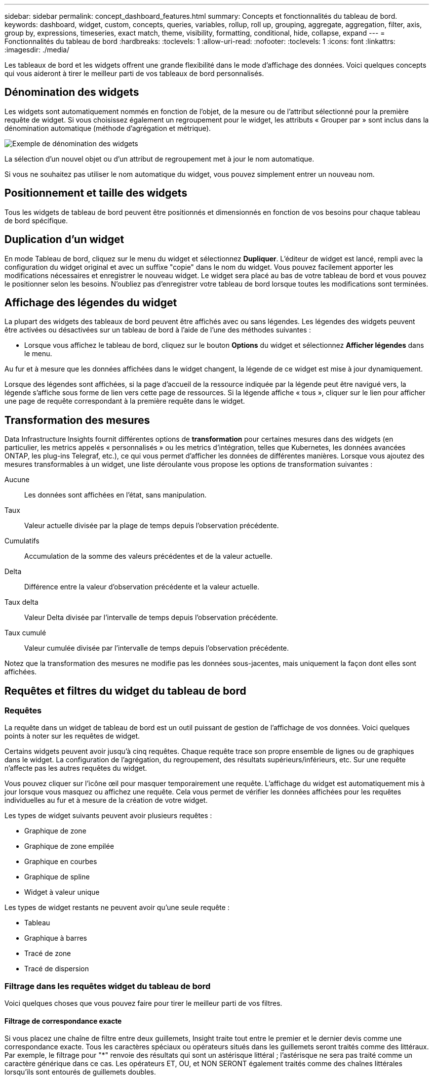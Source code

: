 ---
sidebar: sidebar 
permalink: concept_dashboard_features.html 
summary: Concepts et fonctionnalités du tableau de bord. 
keywords: dashboard, widget, custom, concepts, queries, variables, rollup, roll up, grouping, aggregate, aggregation, filter, axis, group by, expressions, timeseries, exact match, theme, visibility, formatting, conditional, hide, collapse, expand 
---
= Fonctionnalités du tableau de bord
:hardbreaks:
:toclevels: 1
:allow-uri-read: 
:nofooter: 
:toclevels: 1
:icons: font
:linkattrs: 
:imagesdir: ./media/


[role="lead"]
Les tableaux de bord et les widgets offrent une grande flexibilité dans le mode d'affichage des données. Voici quelques concepts qui vous aideront à tirer le meilleur parti de vos tableaux de bord personnalisés.


toc::[]


== Dénomination des widgets

Les widgets sont automatiquement nommés en fonction de l'objet, de la mesure ou de l'attribut sélectionné pour la première requête de widget. Si vous choisissez également un regroupement pour le widget, les attributs « Grouper par » sont inclus dans la dénomination automatique (méthode d'agrégation et métrique).

image:WidgetNamingExample-C.png["Exemple de dénomination des widgets"]

La sélection d'un nouvel objet ou d'un attribut de regroupement met à jour le nom automatique.

Si vous ne souhaitez pas utiliser le nom automatique du widget, vous pouvez simplement entrer un nouveau nom.



== Positionnement et taille des widgets

Tous les widgets de tableau de bord peuvent être positionnés et dimensionnés en fonction de vos besoins pour chaque tableau de bord spécifique.



== Duplication d'un widget

En mode Tableau de bord, cliquez sur le menu du widget et sélectionnez *Dupliquer*. L'éditeur de widget est lancé, rempli avec la configuration du widget original et avec un suffixe "copie" dans le nom du widget. Vous pouvez facilement apporter les modifications nécessaires et enregistrer le nouveau widget. Le widget sera placé au bas de votre tableau de bord et vous pouvez le positionner selon les besoins. N'oubliez pas d'enregistrer votre tableau de bord lorsque toutes les modifications sont terminées.



== Affichage des légendes du widget

La plupart des widgets des tableaux de bord peuvent être affichés avec ou sans légendes. Les légendes des widgets peuvent être activées ou désactivées sur un tableau de bord à l'aide de l'une des méthodes suivantes :

* Lorsque vous affichez le tableau de bord, cliquez sur le bouton *Options* du widget et sélectionnez *Afficher légendes* dans le menu.


Au fur et à mesure que les données affichées dans le widget changent, la légende de ce widget est mise à jour dynamiquement.

Lorsque des légendes sont affichées, si la page d'accueil de la ressource indiquée par la légende peut être navigué vers, la légende s'affiche sous forme de lien vers cette page de ressources. Si la légende affiche « tous », cliquer sur le lien pour afficher une page de requête correspondant à la première requête dans le widget.



== Transformation des mesures

Data Infrastructure Insights fournit différentes options de *transformation* pour certaines mesures dans des widgets (en particulier, les metrics appelés « personnalisés » ou les metrics d'intégration, telles que Kubernetes, les données avancées ONTAP, les plug-ins Telegraf, etc.), ce qui vous permet d'afficher les données de différentes manières. Lorsque vous ajoutez des mesures transformables à un widget, une liste déroulante vous propose les options de transformation suivantes :

Aucune:: Les données sont affichées en l'état, sans manipulation.
Taux:: Valeur actuelle divisée par la plage de temps depuis l'observation précédente.
Cumulatifs:: Accumulation de la somme des valeurs précédentes et de la valeur actuelle.
Delta:: Différence entre la valeur d'observation précédente et la valeur actuelle.
Taux delta:: Valeur Delta divisée par l'intervalle de temps depuis l'observation précédente.
Taux cumulé:: Valeur cumulée divisée par l'intervalle de temps depuis l'observation précédente.


Notez que la transformation des mesures ne modifie pas les données sous-jacentes, mais uniquement la façon dont elles sont affichées.



== Requêtes et filtres du widget du tableau de bord



=== Requêtes

La requête dans un widget de tableau de bord est un outil puissant de gestion de l'affichage de vos données. Voici quelques points à noter sur les requêtes de widget.

Certains widgets peuvent avoir jusqu'à cinq requêtes. Chaque requête trace son propre ensemble de lignes ou de graphiques dans le widget. La configuration de l'agrégation, du regroupement, des résultats supérieurs/inférieurs, etc. Sur une requête n'affecte pas les autres requêtes du widget.

Vous pouvez cliquer sur l'icône œil pour masquer temporairement une requête. L'affichage du widget est automatiquement mis à jour lorsque vous masquez ou affichez une requête. Cela vous permet de vérifier les données affichées pour les requêtes individuelles au fur et à mesure de la création de votre widget.

Les types de widget suivants peuvent avoir plusieurs requêtes :

* Graphique de zone
* Graphique de zone empilée
* Graphique en courbes
* Graphique de spline
* Widget à valeur unique


Les types de widget restants ne peuvent avoir qu'une seule requête :

* Tableau
* Graphique à barres
* Tracé de zone
* Tracé de dispersion




=== Filtrage dans les requêtes widget du tableau de bord

Voici quelques choses que vous pouvez faire pour tirer le meilleur parti de vos filtres.



==== Filtrage de correspondance exacte

Si vous placez une chaîne de filtre entre deux guillemets, Insight traite tout entre le premier et le dernier devis comme une correspondance exacte. Tous les caractères spéciaux ou opérateurs situés dans les guillemets seront traités comme des littéraux. Par exemple, le filtrage pour "*" renvoie des résultats qui sont un astérisque littéral ; l'astérisque ne sera pas traité comme un caractère générique dans ce cas. Les opérateurs ET, OU, et NON SERONT également traités comme des chaînes littérales lorsqu'ils sont entourés de guillemets doubles.

Vous pouvez utiliser des filtres de correspondance exacte pour trouver des ressources spécifiques, par exemple nom d'hôte. Si vous voulez trouver uniquement le nom d'hôte « marketing » mais exclure « marketing01 », « marketing-boston », etc., il suffit de placer le nom « marketing » dans des guillemets doubles.



==== Caractères génériques et expressions

Lorsque vous filtrez des valeurs de texte ou de liste dans des requêtes ou des widgets de tableau de bord, lorsque vous commencez à taper, vous avez la possibilité de créer un *filtre générique* basé sur le texte en cours. Si vous sélectionnez cette option, tous les résultats correspondant à l'expression de caractère générique seront résélectionnés. Vous pouvez également créer *expressions* à l'aide DE NOT ou OU, ou sélectionner l'option "aucun" pour filtrer les valeurs nulles dans le champ.

image:Type-Ahead-Example-ingest.png["Filtre générique"]

Filtres basés sur des caractères génériques ou des expressions (par exemple NON, OU « aucun », etc.) s'affiche en bleu foncé dans le champ du filtre. Les éléments que vous sélectionnez directement dans la liste s'affichent en bleu clair.

image:Type-Ahead-Example-Wildcard-DirectSelect.png["Résultats du filtre générique"]

Notez que le filtrage des caractères génériques et des expressions fonctionne avec du texte ou des listes, mais pas avec des valeurs numériques, des dates ou des valeurs booléennes.



==== Filtrage avancé du texte avec des suggestions contextuelles de type avance

Le filtrage dans les requêtes de widget est _Contextual_ ; lorsque vous sélectionnez une valeur de filtre ou des valeurs pour un champ, les autres filtres pour cette requête affichent les valeurs pertinentes pour ce filtre. Par exemple, lors de la définition d'un filtre pour un objet spécifique _Name_, le champ à filtrer pour _Model_ affiche uniquement les valeurs pertinentes pour ce nom d'objet.

Le filtrage contextuel s'applique également aux variables de page du tableau de bord (attributs de type texte ou annotations uniquement). Lorsque vous sélectionnez une valeur de fichier pour une variable, toutes les autres variables utilisant des objets associés n'afficheront que les valeurs de filtre possibles en fonction du contexte de ces variables associées.

Notez que seuls les filtres de texte affichent des suggestions contextuelles de type à l'avance. La date, Enum (liste), etc. N'affichera pas de suggestions de type à l'avance. Cela dit, vous pouvez _CAN_ définir un filtre dans un champ Enum (c.-à-d. liste) et avoir d'autres champs de texte à filtrer dans le contexte. Par exemple, la sélection d'une valeur dans un champ Enum comme Data Center, les autres filtres n'affichent que les modèles/noms dans ce centre de données), mais pas l'inverse.

La plage de temps sélectionnée fournit également un contexte pour les données affichées dans les filtres.



==== Choix des unités de filtre

Lorsque vous saisissez une valeur dans un champ de filtre, vous pouvez sélectionner les unités dans lesquelles afficher les valeurs sur le graphique. Par exemple, vous pouvez filtrer la capacité brute et choisir d'afficher dans le Gio par défaut, ou sélectionner un autre format tel que Tio. Ceci est utile si vous disposez d'un certain nombre de graphiques sur votre tableau de bord affichant les valeurs en Tio et que vous souhaitez que tous vos graphiques affichent des valeurs cohérentes.

image:Filter_Unit_Format.png["sélection d'unités dans un filtre"]



==== Améliorations supplémentaires du filtrage

Les éléments suivants peuvent être utilisés pour affiner davantage vos filtres.

* Un astérisque vous permet de rechercher tout. Par exemple :
+
[listing]
----
vol*rhel
----
+
affiche toutes les ressources commençant par "vol" et se terminant par "rhel".

* Le point d'interrogation permet de rechercher un nombre spécifique de caractères. Par exemple :
+
[listing]
----
BOS-PRD??-S12
----
+
Affiche _BOS-PRD12-S12_, _BOS-PRD13-S12_, etc.

* L'opérateur OU vous permet de spécifier plusieurs entités. Par exemple :
+
[listing]
----
FAS2240 OR CX600 OR FAS3270
----
+
identification des nombreux modèles de stockage

* L'opérateur NOT permet d'exclure du texte des résultats de la recherche. Par exemple :
+
[listing]
----
NOT EMC*
----
+
Trouve tout ce qui ne commence pas par « EMC ». Vous pouvez utiliser

+
[listing]
----
NOT *
----
+
pour afficher les champs ne contenant aucune valeur.





=== Identification des objets renvoyés par des requêtes et des filtres

Les objets renvoyés par des requêtes et des filtres ressemblent à ceux affichés dans l'illustration suivante. Les objets avec des « balises » qui leur sont attribués sont des annotations, tandis que les objets sans balises sont des compteurs de performance ou des attributs d'objet.

image:ObjectsReturnedByFilters.png["Objets renvoyés par des filtres"]



== Regroupement et agrégation



=== Regroupement (reprise)

Les données affichées dans un widget sont regroupées (parfois appelées « cumulées ») à partir des points de données sous-jacents collectés lors de l'acquisition. Par exemple, si vous avez un widget graphique en lignes qui affiche les IOPS de stockage au fil du temps, il est possible que vous souhaitiez afficher une ligne distincte pour chacun de vos data centers, afin d'obtenir une comparaison rapide. Vous pouvez choisir de regrouper ces données de différentes manières :

* *Moyenne* : affiche chaque ligne comme la _moyenne_ des données sous-jacentes.
* *Maximum* : affiche chaque ligne sous la forme _maximum_ des données sous-jacentes.
* *Minimum* : affiche chaque ligne comme le _minimum_ des données sous-jacentes.
* *Somme* : affiche chaque ligne sous la forme _sum_ des données sous-jacentes.
* *Count* : affiche un _count_ d'objets qui ont des données déclarées dans la période spécifiée. Vous pouvez choisir la _fenêtre de temps entière_ déterminée par la plage de temps du tableau de bord.


.Étapes
Pour définir la méthode de regroupement, procédez comme suit.

. Dans la requête de votre widget, choisissez un type et une mesure de ressource (par exemple _Storage_) et une mesure (par exemple _Performance IOPS Total_).
. Pour *Groupe*, choisissez une méthode de synthèse (comme _Average_) et sélectionnez les attributs ou les métriques par lesquels vous souhaitez synthétiser les données (par exemple _Data Center_).
+
Le widget se met automatiquement à jour et affiche les données de chacun de vos data centers.



Vous pouvez également choisir de regrouper _tous_ des données sous-jacentes dans le graphique ou la table. Dans ce cas, vous obtenez une ligne unique pour chaque requête dans le widget, qui affiche la moyenne, min, max, somme ou nombre de la ou des mesures choisies pour toutes les ressources sous-jacentes.

Si vous cliquez sur la légende d'un widget dont les données sont regroupées par "All", une page de requête affiche les résultats de la première requête utilisée dans le widget.

Si vous avez défini un filtre pour la requête, les données sont regroupées en fonction des données filtrées.

Notez que lorsque vous choisissez de regrouper un widget par n'importe quel champ (par exemple, _Model_), vous devrez toujours filtrer par ce champ pour afficher correctement les données de ce champ sur le graphique ou la table.



=== Agrégation des données

Vous pouvez aligner davantage vos graphiques de séries chronologiques (ligne, zone, etc.) en regroupant les points de données en compartiments minute, heure ou jour avant que ces données ne soient ensuite regroupées par attribut (si vous le souhaitez). Vous pouvez choisir d'agréger des points de données en fonction de leur _moyenne, maximum, minimum, somme_ ou _Count_.

Un petit intervalle combiné à une longue plage de temps peut entraîner un avertissement « l'intervalle d'agrégation a entraîné un nombre trop important de points de données. » Vous pouvez le voir si vous avez un petit intervalle et augmenter la durée du tableau de bord à 7 jours. Dans ce cas, Insight augmente temporairement l'intervalle d'agrégation jusqu'à ce que vous sélectionniez une période plus petite.

Vous pouvez également agréger les données dans le widget de graphique à barres et à valeur unique.

La plupart des compteurs d'actifs sont agrégés à _moyenne_ par défaut. Certains compteurs sont agrégés par défaut à _Max, min_ ou _sum_. Par exemple, les erreurs de port sont agrégées à _sum_ par défaut, où Storage IOPS Aggregate to _moyenne_.



== Affichage des résultats supérieurs/inférieurs

Dans un widget graphique, vous pouvez afficher les résultats *Haut* ou *Bas* pour les données cumulées et choisir le nombre de résultats affiché dans la liste déroulante. Dans un widget de tableau, vous pouvez trier par colonne.



=== Haut/bas du widget graphique

Dans un widget graphique, lorsque vous choisissez de regrouper des données par un attribut spécifique, vous avez la possibilité d'afficher les résultats N du haut ou N du bas. Notez que vous ne pouvez pas choisir les résultats supérieurs ou inférieurs lorsque vous choisissez de faire un cumul par attributs _All_.

Vous pouvez choisir les résultats à afficher en choisissant *Haut* ou *Bas* dans le champ *Afficher* de la requête et en sélectionnant une valeur dans la liste fournie.



=== Le widget de tableau affiche les entrées

Dans un widget tableau, vous pouvez sélectionner le nombre de résultats affichés dans le tableau des résultats. Vous n'avez pas la possibilité de choisir les résultats supérieurs ou inférieurs car le tableau vous permet de trier les résultats par ordre croissant ou décroissant en fonction d'une colonne à la demande.

Vous pouvez choisir le nombre de résultats à afficher dans la table du tableau de bord en sélectionnant une valeur dans le champ *Afficher les entrées* de la requête.



== Regroupement dans un widget de tableau

Les données d'un widget de tableau peuvent être regroupées par n'importe quel attribut disponible, ce qui vous permet d'afficher une vue d'ensemble de vos données et d'en explorer les données pour plus de détails. Les mesures de la table sont rassemblées pour faciliter l'affichage dans chaque ligne réduite.

Les widgets de tableau vous permettent de regrouper vos données en fonction des attributs que vous avez définis. Par exemple, votre tableau peut afficher les IOPS de stockage totales regroupées en fonction des data centers dans lesquels ces stockages sont actifs. Vous pouvez également afficher un tableau des machines virtuelles regroupées en fonction de l'hyperviseur qui les héberge. Dans la liste, vous pouvez développer chaque groupe pour afficher les ressources de ce groupe.

Le regroupement n'est disponible que dans le type de widget Table.



=== Exemple de regroupement (avec cumul expliqué)

Les widgets de tableau vous permettent de regrouper les données pour faciliter leur affichage.

Dans cet exemple, nous allons créer un widget de tableau répertoriant toutes les machines virtuelles regroupées par Data Center.

.Étapes
. Créez ou ouvrez un tableau de bord et ajoutez un widget *Table*.
. Sélectionnez _Virtual machine_ comme type d'actif pour ce widget.
. Cliquez sur le sélecteur de colonne et choisissez _Hypervisor name_ et _IOPS - Total_.
+
Ces colonnes sont maintenant affichées dans le tableau.

. Ignorez toutes les machines virtuelles sans IOPS et incluez uniquement les machines virtuelles pour lesquelles les IOPS totales sont supérieures à 1. Cliquez sur le bouton *Filter by* *[+]* et sélectionnez _IOPS - Total_. Cliquez sur _any_, et dans le champ *de*, saisissez *1*. Laissez le champ *à* vide. Appuyez sur entrer sans cliquer sur le champ de filtre pour appliquer le filtre.
+
Le tableau indique désormais toutes les machines virtuelles dont le nombre total d'IOPS est supérieur ou égal à 1. Notez qu'il n'y a pas de regroupement dans la table. Toutes les VM sont affichées.

. Cliquez sur le bouton *Grouper par [+]*.
+
Vous pouvez grouper par n'importe quel attribut ou annotation affiché. Choisissez _All_ pour afficher toutes les machines virtuelles d'un même groupe.

+
Tout en-tête de colonne pour une mesure de performance affiche un menu "trois points" contenant une option *Roll up*. La méthode par défaut est _Average_. Cela signifie que le nombre indiqué pour le groupe correspond à la moyenne de toutes les IOPS totales indiquées pour chaque machine virtuelle du groupe. Vous pouvez choisir de faire rouler cette colonne vers le haut par _moyenne, somme, minimum_ ou _maximum_. Toutes les colonnes qui contiennent des mesures de performance peuvent être synthétisés individuellement.

+
image:TableRollUp.png["Enroulez"]

. Cliquez sur _All_ et sélectionnez _Hypervisor name_.
+
La liste des machines virtuelles est désormais groupée par hyperviseur. Vous pouvez développer chaque hyperviseur pour afficher les VM hébergées par celui-ci.

. Cliquez sur *Enregistrer* pour enregistrer la table dans le tableau de bord. Vous pouvez redimensionner ou déplacer le widget comme vous le souhaitez.
. Cliquez sur *Enregistrer* pour enregistrer le tableau de bord.




=== Synthèse des données de performance

Si vous incluez une colonne pour les données de performances (par exemple, _IOPS - Total_) dans un widget de tableau, lorsque vous choisissez de regrouper les données, vous pouvez alors choisir une méthode de synthèse pour cette colonne. La méthode de défilement par défaut consiste à afficher la moyenne (_avg_) des données sous-jacentes de la ligne du groupe. Vous pouvez également choisir d'afficher la somme, le minimum ou le maximum des données.



== Sélecteur de plage horaire du tableau de bord

Vous pouvez sélectionner la plage horaire des données de votre tableau de bord. Seules les données relatives à la plage horaire sélectionnée s'affichent dans les widgets du tableau de bord. Vous pouvez sélectionner l'une des plages de temps suivantes :

* Dernières 15 minutes
* Dernières 30 minutes
* Dernières 60 minutes
* Dernières 2 heures
* Les 3 dernières heures (il s'agit de la valeur par défaut)
* Dernières 6 heures
* Dernières 12 heures
* Dernières 24 heures
* 2 derniers jours
* 3 derniers jours
* 7 derniers jours
* 30 derniers jours
* Plage horaire personnalisée
+
La plage de temps personnalisée vous permet de sélectionner jusqu'à 31 jours consécutifs. Vous pouvez également définir l'heure de début et l'heure de fin de la journée pour cette plage. L'heure de début par défaut est 12:00 AM le premier jour sélectionné et l'heure de fin par défaut est 11:59 PM le dernier jour sélectionné. Cliquez sur *appliquer* pour appliquer la plage de temps personnalisée au tableau de bord.





== Remplacement de l'heure du tableau de bord dans des widgets individuels

Vous pouvez remplacer le paramètre de plage horaire principal du tableau de bord dans des widgets individuels. Ces widgets affichent des données en fonction de leur période définie, et non pas de l'heure du tableau de bord.

Pour annuler l'heure du tableau de bord et forcer un widget à utiliser sa propre période, dans le mode d'édition du widget, choisissez la plage horaire dérisée et enregistrez le widget dans le tableau de bord.

Le widget affichera ses données en fonction de la période définie, indépendamment du délai sélectionné sur le tableau de bord lui-même.

La période que vous définissez pour un widget n'affectera pas les autres widgets du tableau de bord.

image:OverrideTimeOnWidget.png["remplacement de la plage horaire du tableau de bord pour un widget"]



== Axes principal et secondaire

Les différentes mesures utilisent différentes unités de mesure pour les données qu'elles indiquent dans un graphique. Par exemple, dans le cas des IOPS, l'unité de mesure correspond au nombre d'opérations d'E/S par seconde de temps (E/S), tandis que la latence mesure uniquement le temps (millisecondes, microsecondes, secondes, etc.). Lors de la transcription des deux mesures sur un graphique à ligne unique à l'aide d'un ensemble unique de valeurs a pour l'axe y, les nombres de latence (en général quelques millisecondes) sont transcrits sur la même échelle avec les IOPS (généralement la numérotation des milliers) et la ligne de latence est perdue à cette échelle.

Mais il est possible de tracer les deux ensembles de données sur un seul graphique significatif, en définissant une unité de mesure sur l'axe y principal (côté gauche) et l'autre unité de mesure sur l'axe y secondaire (côté droit). Chaque mesure est saisie à sa propre échelle.

.Étapes
Cet exemple illustre le concept des axes principal et secondaire dans un widget graphique.

. Créez ou ouvrez un tableau de bord. Ajoutez un graphique linéaire, un graphique spline, un graphique de zone ou un widget de graphique à zone empilée au tableau de bord.
. Sélectionnez un type de ressource (par exemple _Storage_) et choisissez _IOPS - Total_ pour votre première mesure. Définissez les filtres que vous souhaitez et choisissez une méthode de déploiement si vous le souhaitez.
+
La ligne IOPS s'affiche sur le tableau, avec son échelle affichée à gauche.

. Cliquez sur *[+Query]* pour ajouter une seconde ligne au graphique. Pour cette ligne, choisissez _latence - Total_ pour la mesure.
+
Notez que la ligne est affichée à plat en bas du graphique. C'est parce qu'elle est _à la même échelle_ que la ligne IOPS.

. Dans la requête latence, sélectionnez *axe y : secondaire*.
+
La ligne latence est maintenant tracée à sa propre échelle, qui est affichée à droite du graphique.



image::SecondaryAxisExplained.png[Exemple d'axe secondaire]



== Expressions dans les widgets

Dans un tableau de bord, n'importe quel widget de séries chronologiques (ligne, spline, zone, zone empilée) graphique à barres, graphique à colonnes, graphique à secteurs ou widget de tableau vous permet de créer des expressions à partir des mesures que vous choisissez et d'afficher le résultat de ces expressions dans un seul graphique (ou colonne dans le cas du <<expressions-in-a-table-widget,widget de tableau>>). Les exemples suivants utilisent des expressions pour résoudre des problèmes spécifiques. Dans le premier exemple, nous souhaitons afficher les IOPS en lecture sous forme de pourcentage du nombre total d'IOPS pour l'ensemble des ressources de stockage de notre environnement. Le deuxième exemple donne une visibilité sur les IOPS du système ou de surcharge de votre environnement--ces IOPS qui ne sont pas directement liées à la lecture ou à l'écriture des données.

Vous pouvez utiliser des variables dans des expressions (par exemple, _$Var1 * 100_)



=== Expressions exemple : pourcentage d'IOPS en lecture

Dans cet exemple, nous allons afficher les IOPS en lecture sous forme de pourcentage du nombre total d'IOPS. Vous pouvez considérer ceci comme la formule suivante :

 Read Percentage = (Read IOPS / Total IOPS) x 100
Ces données peuvent s'afficher dans un graphique en courbes sur votre tableau de bord. Pour ce faire, procédez comme suit :

.Étapes
. Créez un nouveau tableau de bord ou ouvrez un tableau de bord existant en mode édition.
. Ajoutez un widget au tableau de bord. Choisissez *diagramme de zone*.
+
Le widget s'ouvre en mode édition. Par défaut, une requête est affichée avec _IOPS - Total_ pour _Storage_ Assets. Si vous le souhaitez, sélectionnez un autre type d'actif.

. Cliquez sur le lien *convertir en expression* à droite.
+
La requête en cours est convertie en mode expression. Vous ne pouvez pas modifier le type de ressource en mode expression. Lorsque vous êtes en mode expression, le lien devient *revenir à requête*. Cliquez sur ce bouton si vous souhaitez revenir au mode requête à tout moment. N'oubliez pas que le passage d'un mode à l'autre réinitialise les champs à leur valeur par défaut.

+
Pour l'instant, restez en mode expression.

. La mesure *IOPS - Total* se trouve maintenant dans le champ de variable alphabétique "*a*". Dans le champ variable "*b*", cliquez sur *Select* et choisissez *IOPS - lecture*.
+
Vous pouvez ajouter jusqu'à cinq variables alphabétiques pour votre expression en cliquant sur le bouton + en suivant les champs des variables. Pour notre exemple de pourcentage de lecture, nous n'avons besoin que des IOPS totales ("*a*") et des IOPS de lecture ("*b*").

. Dans le champ *expression*, vous utilisez les lettres correspondant à chaque variable pour créer votre expression. Nous savons que Read Percentage = (Read IOPS / Total IOPS) x 100, nous écrivons cette expression comme suit :
+
 (b / a) * 100
. Le champ *Label* identifie l’expression. Remplacez l'étiquette par « pourcentage de lecture », ou quelque chose de tout aussi significatif pour vous.
. Définissez le champ *unités* sur " %" ou sur "pourcentage".
+
Le graphique affiche le pourcentage de lecture des IOPS dans le temps pour les périphériques de stockage sélectionnés. Si vous le souhaitez, vous pouvez définir un filtre ou choisir une autre méthode d'agrégation. Sachez que si vous sélectionnez somme comme méthode de cumul, toutes les valeurs de pourcentage sont ajoutées ensemble, qui peuvent être supérieures à 100 %.

. Cliquez sur *Enregistrer* pour enregistrer le graphique dans votre tableau de bord.




=== Expressions exemple : E/S « système »

Exemple 2 : parmi les mesures collectées à partir des sources de données sont la lecture, l'écriture et le nombre total d'IOPS. Toutefois, le nombre total d'IOPS indiqué par une source de données inclut parfois des IOPS « système », ce qui ne fait pas partie directement des opérations de lecture ou d'écriture des données. Ces E/S du système peuvent également être considérées comme des E/S « surcharges » qui sont nécessaires au bon fonctionnement du système, mais pas directement liées aux opérations de données.

Pour afficher ces E/S système, vous pouvez limiter le nombre d'IOPS de lecture et d'écriture du total indiqué lors de l'acquisition. La formule peut ressembler à ceci :

 System IOPS = Total IOPS - (Read IOPS + Write IOPS)
Ces données peuvent ensuite être affichées dans un graphique en courbes sur votre tableau de bord. Pour ce faire, procédez comme suit :

.Étapes
. Créez un nouveau tableau de bord ou ouvrez un tableau de bord existant en mode édition.
. Ajoutez un widget au tableau de bord. Choisissez *graphique de lignes*.
+
Le widget s'ouvre en mode édition. Par défaut, une requête est affichée avec _IOPS - Total_ pour _Storage_ Assets. Si vous le souhaitez, sélectionnez un autre type d'actif.

. Dans le champ *cumul*, choisissez _sum_ by _All_.
+
Le graphique affiche une ligne indiquant la somme des IOPS totales.

. Cliquez sur l'icône _Dupliquer cette requête_ pour créer une copie de la requête.
+
Une copie de la requête est ajoutée sous l'original.

. Dans la deuxième requête, cliquez sur le bouton *convertir en expression*.
+
La requête en cours est convertie en mode expression. Cliquez sur *revenir à la requête* si vous souhaitez revenir au mode requête à tout moment. N'oubliez pas que le passage d'un mode à l'autre réinitialise les champs à leur valeur par défaut.

+
Pour l'instant, restez en mode expression.

. La mesure _IOPS - Total_ se trouve maintenant dans le champ de variable alphabétique "*a*". Cliquez sur _IOPS - Total_ et remplacez-le par _IOPS - Read_.
. Dans le champ variable "*b*", cliquez sur *Select* et choisissez _IOPS - Write_.
. Dans le champ *expression*, vous utilisez les lettres correspondant à chaque variable pour créer votre expression. Nous écrivons notre expression simplement comme :
+
 a + b
+
Dans la section Affichage, choisissez *diagramme de zone* pour cette expression.

. Le champ *Label* identifie l’expression. Remplacez ce label par « IOPS système », ou quelque chose de tout aussi utile pour vous.
+
Le graphique affiche le nombre total d'IOPS sous forme de graphique linéaire et un graphique de superficie illustrant la combinaison d'opérations d'E/S par seconde en lecture et en écriture ci-dessous. La différence entre les deux montre les IOPS qui ne sont pas directement liées aux opérations de lecture ou d'écriture de données. Il s'agit de vos IOPS de système.

. Cliquez sur *Enregistrer* pour enregistrer le graphique dans votre tableau de bord.


Pour utiliser une variable dans une expression, tapez simplement le nom de la variable, par exemple _$var1 * 100_. Seules les variables numériques peuvent être utilisées dans les expressions.



=== Expressions dans un widget de tableau

Les widgets de tableau traitent les expressions un peu différemment. Vous pouvez avoir jusqu'à cinq expressions dans un widget de table unique, chacune étant ajoutée en tant que nouvelle colonne à la table. Chaque expression peut inclure jusqu'à cinq valeurs sur lesquelles effectuer son calcul. Vous pouvez facilement nommer la colonne quelque chose de significatif.

image:ExpressionExample.png["Expression dans un widget de tableau"]



== Variables

Les variables vous permettent de modifier simultanément les données affichées dans certains ou tous les widgets d'un tableau de bord. En définissant un ou plusieurs widgets pour utiliser une variable commune, les modifications effectuées à un endroit provoquent la mise à jour automatique des données affichées dans chaque widget.

Les variables de tableau de bord peuvent être utilisées entre différents champs et doivent respecter les règles de nommage. Ces concepts sont expliqués ici.



=== Types de variables

Une variable peut être de l'un des types suivants :

* *Attribut* : utilisez les attributs ou les métriques d'un objet pour filtrer
* *Annotation* : utiliser une pré-définie link:task_defining_annotations.html["Annotation"] pour filtrer les données du widget.
* *Texte* : une chaîne alphanumérique.
* *Numérique* : une valeur numérique. Utiliser par lui-même, ou comme valeur « de » ou « à », en fonction de votre champ de widget.
* *Boolean* : utiliser pour les champs avec les valeurs vrai/Faux, Oui/non, etc. Pour la variable booléenne, les choix sont Oui, non, aucun, n'importe.
* *Date* : une valeur de date. Utiliser comme valeur « de » ou « à », en fonction de la configuration de votre widget.


image:Variables_Drop_Down_Showing_Annotations.png["Types de variables"]



==== Variables d'attribut

La sélection d'une variable de type d'attribut permet de filtrer les données de widget contenant la ou les valeurs d'attribut spécifiées. L'exemple ci-dessous montre un widget de ligne affichant les tendances de mémoire libre pour les nœuds Agent. Nous avons créé une variable pour les adresses IP de nœud d'agent, actuellement définie pour afficher toutes les adresses IP :

image:Variables_Node_Example_Before_Variable_Applied.png["Nœuds d'agent avant le filtre de variable"]

Mais si vous souhaitez temporairement voir uniquement les nœuds sur des sous-réseaux individuels de votre environnement, vous pouvez définir ou modifier la variable en IP ou IP de nœud d'agent spécifique. Ici, nous n'visualise que les nœuds sur le sous-réseau « 123 » :

image:Variables_Node_Example_After_Variable_Applied.png["Nœuds agent après le filtre de variables"]

Vous pouvez également définir une variable pour filtrer sur _All_ objects avec un attribut particulier quel que soit le type d'objet, par exemple les objets avec un attribut de "vendor", en spécifiant _*.vendor_ dans le champ variable. Il n'est pas nécessaire de saisir le "*."; Data Infrastructure Insights le fournira si vous sélectionnez l'option générique.

image:Variables_Attribute_Vendor_Example.png["Variable d'attribut pour fournisseur"]

Lorsque vous effectuez la liste déroulante des choix de la valeur variable, les résultats sont filtrés. N'affichez donc que les fournisseurs disponibles en fonction des objets de votre tableau de bord.

image:Variables_Attribute_Vendor_Filtered_List.png["Variable d'attribut indiquant uniquement les fournisseurs disponibles"]

Si vous modifiez un widget sur votre tableau de bord où le filtre d'attribut est pertinent (c'est-à-dire que les objets du widget contiennent un attribut _*.vendor_), il vous indique que le filtre d'attribut est automatiquement appliqué.

image:Variables_Attribute_inWidgetQuery.png["Variable d'attribut automatiquement appliquée"]

L'application des variables est aussi simple que la modification des données d'attribut de votre choix.



==== Variables d'annotation

La sélection d'une variable d'annotation permet de filtrer les objets associés à cette annotation, par exemple ceux appartenant au même centre de données.

image:Variables_Annotation_Filtering.png["Filtrage d'annotations avec variable"]



==== Texte, nombre, Date ou variable booléenne

Vous pouvez créer des variables génériques qui ne sont pas associées à un attribut particulier en sélectionnant un type de variable : _Text_, _Number_, _Boolean_ ou _Date_. Une fois la variable créée, vous pouvez la sélectionner dans un champ de filtre de widget. Lors de la définition d'un filtre dans un widget, en plus des valeurs spécifiques que vous pouvez sélectionner pour le filtre, toutes les variables qui ont été créées pour le tableau de bord sont affichées dans la liste--elles sont regroupées dans la section "variables" de la liste déroulante et ont des noms commençant par "$". Le choix d'une variable dans ce filtre vous permettra de rechercher les valeurs que vous entrez dans le champ variable du tableau de bord lui-même. Tous les widgets utilisant cette variable dans un filtre seront mis à jour dynamiquement.

image:Variables_in_a_Widget_Filter.png["Sélection d'une variable dans un widget"]



==== Portée du filtre variable

Lorsque vous ajoutez une variable Annotation ou attribut à votre tableau de bord, la variable peut être appliquée à _All_ widgets du tableau de bord, ce qui signifie que tous les widgets de votre tableau de bord afficheront les résultats filtrés en fonction de la valeur que vous avez définie dans la variable.

image:Variables_Automatic_Filter_Button.png["Filtre automatique"]

Notez que seules les variables attribut et Annotation peuvent être filtrées automatiquement comme ceci. Les variables non-Annotation ou -Attribute ne peuvent pas être filtrées automatiquement. Chaque widget doit être configuré pour utiliser des variables de ces types.

Pour désactiver le filtrage automatique de sorte que la variable s'applique uniquement aux widgets pour lesquels vous l'avez défini spécifiquement, cliquez sur le curseur « Filtrer automatiquement » pour le désactiver.

Pour définir une variable dans un widget individuel, ouvrez le widget en mode édition et sélectionnez l'annotation ou l'attribut spécifique dans le champ _Filter by_. Avec une variable d'annotation, vous pouvez sélectionner une ou plusieurs valeurs spécifiques ou sélectionner le nom de la variable (indiqué par le « $ ») pour permettre la saisie dans la variable au niveau du tableau de bord. La même chose s'applique aux variables d'attribut. Seuls les widgets pour lesquels vous définissez la variable affichent les résultats filtrés.

Le filtrage dans les variables est _Contextual_ ; lorsque vous sélectionnez une valeur de filtre ou des valeurs pour une variable, les autres variables de votre page n'affichent que les valeurs pertinentes pour ce filtre. Par exemple, lorsque vous définissez un filtre variable sur un stockage _Model_ spécifique, toutes les variables définies pour filtrer pour Storage _Name_ n'affichent que les valeurs pertinentes pour ce modèle.

Pour utiliser une variable dans une expression, tapez simplement le nom de la variable dans l'expression, par exemple _$var1 * 100_. Seules les variables numériques peuvent être utilisées dans les expressions. Vous ne pouvez pas utiliser de variables d'annotation numérique ou d'attribut dans les expressions.

Le filtrage dans les variables est _Contextual_ ; lorsque vous sélectionnez une valeur de filtre ou des valeurs pour une variable, les autres variables de votre page n'affichent que les valeurs pertinentes pour ce filtre. Par exemple, lorsque vous définissez un filtre variable sur un stockage _Model_ spécifique, toutes les variables définies pour filtrer pour Storage _Name_ n'affichent que les valeurs pertinentes pour ce modèle.



==== Dénomination des variables

Noms des variables :

* Ne doit inclure que les lettres a-z, les chiffres 0-9, point (.), trait de soulignement (_) et espace ( ).
* Ne peut pas comporter plus de 20 caractères.
* Sont sensibles à la casse : $cityname et $cityname sont des variables différentes.
* Ne peut pas être identique à un nom de variable existant.
* Ne peut pas être vide.




== Formatage des widgets de jauge

Les widgets solide et jauge à puce vous permettent de définir des seuils pour les niveaux _Warning_ et/ou _Critical_, fournissant une représentation claire des données que vous spécifiez.

image:GaugeWidgetFormatting.png["Paramètres de format pour le widget Gauge"]

Pour définir le formatage de ces widgets, procédez comme suit :

. Choisissez si vous souhaitez mettre en surbrillance des valeurs supérieures à (>) ou inférieures à (<) vos seuils. Dans cet exemple, nous allons mettre en surbrillance des valeurs supérieures à (>) les niveaux de seuil.
. Choisissez une valeur pour le seuil « Avertissement ». Lorsque le widget affiche des valeurs supérieures à ce niveau, il affiche la jauge en orange.
. Choisissez une valeur pour le seuil « critique ». Des valeurs supérieures à ce niveau entraînent l'affichage de la jauge en rouge.


Vous pouvez choisir une valeur minimale et maximale pour la jauge. Les valeurs inférieures au minimum n'affichent pas la jauge. Les valeurs supérieures au maximum affichent une jauge complète. Si vous ne choisissez pas les valeurs minimum ou maximum, le widget sélectionne les valeurs min et max optimales en fonction de la valeur du widget.

image:Gauge-Solid.png["Jauge pleine/traditionnelle, largeur=374"]
image:Gauge-Bullet.png["Jauge à puce, largeur=374"]



== Formatage du widget à valeur unique

Dans le widget valeur unique, outre le réglage des seuils d'avertissement (orange) et critique (rouge), vous pouvez choisir d'avoir des valeurs « dans la plage » (celles qui se trouvent sous le niveau d'avertissement) affichées avec un arrière-plan vert ou blanc.

image:Single-ValueWidgets.png["Widget de valeur unique avec et sans formatage"]

Si vous cliquez sur le lien dans un widget à valeur unique ou un widget de jauge, une page de requête correspondant à la première requête du widget s'affiche.



== Formatage des widgets de tableau

Comme les widgets à valeur unique et jauge, vous pouvez définir un formatage conditionnel dans les widgets de tableau, ce qui vous permet de mettre en évidence des données avec des couleurs et/ou des icônes spéciales.


NOTE: Le formatage conditionnel n'est pas disponible actuellement dans Data Infrastructure Insights Federal Edition.

La mise en forme conditionnelle vous permet de définir et de mettre en évidence les seuils de niveau d'avertissement et de niveau critique dans les widgets de tableau, offrant ainsi une visibilité instantanée des valeurs aberrantes et des points de données exceptionnels.

image:ConditionalFormattingExample.png["Exemple de formatage conditionnel"]

Le formatage conditionnel est défini séparément pour chaque colonne d'une table. Par exemple, vous pouvez choisir un ensemble de seuils pour une colonne de capacité et un autre pour une colonne de débit.

Si vous modifiez l'affichage des unités pour une colonne, le formatage conditionnel reste et reflète la modification des valeurs. Les images ci-dessous montrent le même formatage conditionnel, même si l'unité d'affichage est différente.

image:ConditionalFormatting_GiB.png["Mise en forme conditionnelle - Gio"] image:ConditionalFormatting_TiB.png["Mise en forme conditionnelle - Tio"]

Vous pouvez choisir d'afficher ou non le format de condition en tant que couleur, icônes ou les deux.



== Choix de l'unité pour l'affichage des données

La plupart des widgets d'un tableau de bord vous permettent de spécifier les unités dans lesquelles afficher les valeurs, par exemple _mégaoctets_, _milliers_, _pourcentage_, _millisecondes (ms)_, etc. Dans de nombreux cas, Data Infrastructure Insights connaît le meilleur format pour les données acquises. Lorsque le format le plus adapté n'est pas connu, vous pouvez définir le format de votre choix.

Dans l'exemple de graphique en courbes ci-dessous, les données sélectionnées pour le widget sont connues sous la forme _octets_ (l'unité de données CEI de base : voir le tableau ci-dessous), de sorte que l'unité de base est automatiquement sélectionnée sous la forme 'octet (B)'. Toutefois, les valeurs de données sont suffisamment importantes pour être présentées sous forme de gibioctets (Gio). Data Infrastructure Insights formate donc automatiquement les valeurs par défaut sous forme de Gio. L'axe y du graphique affiche « Gio » comme unité d'affichage, et toutes les valeurs sont affichées en termes d'unité.

image:used_memory_in_bytes.png["Octet d'unité de base affiché en gigaoctets,largeur=640"]

Si vous souhaitez afficher le graphique dans une autre unité, vous pouvez choisir un autre format d'affichage des valeurs. Comme l'unité de base de cet exemple est _byte_, vous pouvez choisir parmi les formats « octet » pris en charge : bit (b), octet (B), kibyte (Kio), mebibyte (MIB), gibibyte (Gio). L'étiquette et les valeurs de l'axe y changent selon le format choisi.

image:used_memory_in_bytes_gb.png["Choix d'une unité d'affichage, largeur=640"]

Dans les cas où l'unité de base n'est pas connue, vous pouvez affecter une unité à partir de parmi link:#available-units["unités disponibles"], ou tapez le vôtre. Une fois l'unité de base affectée, vous pouvez choisir d'afficher les données dans l'un des formats pris en charge appropriés.

image:bits_per_second.png["Choisissez votre propre unité de base, largeur=320"]

Pour effacer vos paramètres et recommencer, cliquez sur *Réinitialiser les paramètres par défaut*.



=== Un mot sur le format automatique

La plupart des mesures sont signalées par des collecteurs de données dans la plus petite unité, par exemple en nombre entier, comme 1,234,567,890 octets. Par défaut, Data Infrastructure Insights formate automatiquement la valeur pour l'affichage le plus lisible. Par exemple, une valeur de données de 1,234,567,890 octets serait formatée automatiquement en 1.23 _Gibioctet_. Vous pouvez choisir de l'afficher dans un autre format, par exemple _mébioctets_. La valeur s'affiche en conséquence.


NOTE: Data Infrastructure Insights utilise les normes de nommage en anglais américain. Le "milliard" américain équivaut à "mille millions".



=== Widgets avec plusieurs requêtes

Si vous disposez d'un widget de séries chronologiques (ligne, spline, zone, zone empilée) comportant deux requêtes dans lesquelles les deux sont tracées sur l'axe y principal, l'unité de base n'est pas affichée en haut de l'axe Y. Toutefois, si votre widget a une requête sur l'axe y principal et une requête sur l'axe y secondaire, les unités de base de chacune sont affichées.

image:UnitsOnPrimaryAndSecondaryYAxis.png["Unités sur les deux axes Y."]

Si votre widget a au moins trois requêtes, les unités de base ne sont pas affichées sur l'axe Y.



=== Unités disponibles

Le tableau suivant montre toutes les unités disponibles par catégorie.

|===


| *Catégorie* | *Unités* 


| Devise | dollar 


| Données (CEI) | octet binaire kibbyte mebibyte gibibyte tebibyte pebibyte exbibyte 


| Date(CEI) | bit/sec octet/sec kibyte/sec mebibyte/sec gibibyte/sec tebibyte/sec pebibyte/sec 


| Données (métriques) | kilo-octet octet octet octet octet octet octet octet octet octet octet octet téraoctet 


| Date(métrique) | kilo-octet/s mégaoctet par seconde et gigaoctet par seconde téraoctet/s plusieurs pétaoctets/sec 


| CEI | bami mebi gibi tebi exbi 


| Décimale | nombre entier de milliers de milliards de bilions 


| Pourcentage | pourcentage 


| Temps | nanoseconde microseconde milliseconde seconde minute heure 


| Température | celsius fahrenheit 


| Fréquence | hertz kilohertz mégahertz gigahertz 


| CPU | nanocores microcœurs millicores cœurs kilocolores megacores gigacores teracores petacores exacores 


| Débit | Opérations d'E/S par seconde (OPS/s) demandes par seconde (lectures/s) opérations par seconde (OPS/min) en lecture/min en écriture/min (min) 
|===


== Mode TV et actualisation automatique

Les données des widgets des tableaux de bord et des pages d'accueil des ressources sont automatiquement actualisées selon un intervalle d'actualisation déterminé par la plage horaire du tableau de bord sélectionnée. L'intervalle d'actualisation est basé sur le fait que le widget soit des séries chronologiques (ligne, spline, zone, graphique à surface empilée) ou des séries non temporelles (tous les autres graphiques).

|===


| Plage de temps du tableau de bord | Intervalle d'actualisation des séries de temps | Intervalle d'actualisation des séries non horaires 


| Dernières 15 minutes | 10 secondes | 1 minute 


| Dernières 30 minutes | 15 secondes | 1 minute 


| Dernières 60 minutes | 15 secondes | 1 minute 


| Dernières 2 heures | 30 secondes | 5 minutes 


| Dernières 3 heures | 30 secondes | 5 minutes 


| Dernières 6 heures | 1 minute | 5 minutes 


| Dernières 12 heures | 5 minutes | 10 minutes 


| Dernières 24 heures | 5 minutes | 10 minutes 


| 2 derniers jours | 10 minutes | 10 minutes 


| 3 derniers jours | 15 minutes | 15 minutes 


| 7 derniers jours | 1 heure | 1 heure 


| 30 derniers jours | 2 heures | 2 heures 
|===
Chaque widget affiche son intervalle d'actualisation automatique dans le coin supérieur droit du widget.

L'actualisation automatique n'est pas disponible pour la plage de temps du tableau de bord personnalisé.

Combiné au *mode TV*, l'actualisation automatique permet d'afficher les données en temps quasi réel sur un tableau de bord ou une page de ressources. Le mode TV offre un affichage sans encombré ; le menu de navigation est masqué, offrant davantage d'espace pour l'affichage de vos données, tout comme le bouton Modifier. Le mode TV ignore les délais d'expiration habituels de Data Infrastructure Insights, laissant l'affichage en direct jusqu'à ce que la session soit fermée manuellement ou automatiquement par les protocoles de sécurité d'autorisation.


NOTE: Comme NetApp BlueXP  a son propre délai de connexion utilisateur de 7 jours, les informations de l'infrastructure de données doivent également se déconnecter avec cet événement. Il vous suffit de vous connecter à nouveau pour que votre tableau de bord continue à s'afficher.

* Pour activer le mode TV, cliquez sur le bouton mode TV.
* Pour désactiver le mode TV, cliquez sur le bouton *Quitter* dans le coin supérieur gauche de l'écran.


Vous pouvez suspendre temporairement l'actualisation automatique en cliquant sur le bouton Pause dans le coin supérieur droit. En pause, le champ de plage de temps du tableau de bord affiche la plage de temps active des données en pause. Vos données sont toujours en cours d'acquisition et de mise à jour pendant l'actualisation automatique. Cliquez sur le bouton reprendre pour continuer l'actualisation automatique des données.

image:AutoRefreshPaused.png["Actualisation automatique mise en pause"]



== Groupes de tableaux de bord

Le regroupement vous permet d'afficher et de gérer les tableaux de bord associés. Par exemple, vous pouvez disposer d'un groupe de tableau de bord dédié au stockage dans votre environnement. Les groupes de tableaux de bord sont gérés sur la page *tableaux de bord > Afficher tous les tableaux de bord*.

image:DashboardGroupNoPin.png["Regroupement du tableau de bord"]

Deux groupes sont affichés par défaut :

* *Tous les tableaux de bord* répertorie tous les tableaux de bord qui ont été créés, quel que soit le propriétaire.
* *Mes tableaux de bord* répertorie uniquement les tableaux de bord créés par l'utilisateur actuel.


Le nombre de tableaux de bord contenus dans chaque groupe s'affiche en regard du nom du groupe.

Pour créer un nouveau groupe, cliquez sur le bouton *"+" Créer un nouveau groupe de tableau de bord*. Entrez un nom pour le groupe et cliquez sur *Créer un groupe*. Un groupe vide est créé avec ce nom.

Pour ajouter des tableaux de bord au groupe, cliquez sur le groupe _All Dashboards_ pour afficher tous les tableaux de bord de votre environnement, cliquez sur _My Dashboards_ si vous ne souhaitez voir que les tableaux de bord que vous possédez et effectuez l'une des opérations suivantes :

* Pour ajouter un tableau de bord unique, cliquez sur le menu à droite du tableau de bord et sélectionnez _Ajouter au groupe_.
* Pour ajouter plusieurs tableaux de bord à un groupe, sélectionnez-les en cochant la case en regard de chaque tableau de bord, puis cliquez sur le bouton *actions groupées* et sélectionnez _Ajouter au groupe_.


Supprimez les tableaux de bord du groupe actuel de la même manière en sélectionnant _Supprimer du groupe_. Vous ne pouvez pas supprimer de tableaux de bord du groupe _All Dashboards_ ou _My Dashboards_.


NOTE: La suppression d'un tableau de bord d'un groupe ne supprime pas le tableau de bord de Data Infrastructure Insights. Pour supprimer complètement un tableau de bord, sélectionnez-le et cliquez sur _Delete_. Ceci le supprime de tous les groupes auxquels il appartenait et il n'est plus disponible pour aucun utilisateur.



== Épinglez vos tableaux de bord favoris

Vous pouvez gérer davantage vos tableaux de bord en les épingler en haut de votre liste de bord. Pour épingler un tableau de bord, cliquez simplement sur le bouton de la molette affiché lorsque vous placez le pointeur de la souris sur un tableau de bord dans n'importe quelle liste.

Le PIN/unpin du tableau de bord est une préférence utilisateur individuelle et indépendante du groupe (ou des groupes) auquel appartient le tableau de bord.

image:DashboardPin.png["Tableaux de bord épinglés"]



== Thème sombre

Vous pouvez choisir d'afficher Data Infrastructure Insights à l'aide d'un thème clair (par défaut), qui affiche la plupart des écrans à l'aide d'un fond clair avec du texte foncé, ou d'un thème sombre qui affiche la plupart des écrans à l'aide d'un fond sombre avec du texte clair.

Pour basculer entre les thèmes clairs et sombres, cliquez sur le bouton username dans le coin supérieur droit de l'écran et choisissez le thème souhaité.

image:DarkThemeSwitch.png["Basculer entre les thèmes lumineux et sombres"]

Vue du tableau de bord sur le thème sombre :image:DarkThemeDashboardExample.png["Exemple de tableau de bord sur le thème sombre"]

Vue du tableau de bord sur le thème clair :image:LightThemeDashboardExample.png["Exemple de tableau de bord sur le thème léger"]


NOTE: Certaines zones d'écran, telles que certaines graphiques de widgets, affichent toujours des arrière-plans clairs, même lorsqu'elles sont visualisées sur un thème sombre.



== Interpolation de l'histogramme linéaire

Différents collecteurs de données scruent souvent leurs données à différents intervalles. Par exemple, le collecteur de données A peut interroger toutes les 15 minutes alors que le collecteur de données B interroge toutes les cinq minutes. Lorsqu'un widget de graphique en ligne (également des graphiques de spline, de zone et de zone empilée) rassemble ces données de plusieurs collecteurs de données en une seule ligne (par exemple, lorsque le widget est regroupé par « tous »), Et actualiser la ligne toutes les cinq minutes, les données du collecteur B peuvent être affichées avec précision alors que les données du collecteur A peuvent avoir des écarts, ce qui affecte l'agrégat jusqu'à ce que le collecteur A interroge à nouveau.

Pour résoudre ce problème, Data Infrastructure Insights interpole les données lors de l'agrégation, en utilisant les points de données environnants pour faire une « meilleure estimation » aux données jusqu'à ce que les collecteurs de données interrogent à nouveau. Vous pouvez toujours afficher les données de chaque objet du collecteur de données individuellement en ajustant le regroupement du widget.



=== Méthodes d'interpolation

Lors de la création ou de la modification d'un graphique linéaire (ou d'une spline, d'une zone ou d'une zone empilée), vous pouvez définir la méthode d'interpolation sur l'un des trois types. Dans la section « Grouper par », choisissez l'interpolation souhaitée.

image:Interpolation_Methods.png["Section regroupement de l'éditeur de widget affichant les trois méthodes d'interpolation"]

* *Aucun* : ne rien faire, c'est-à-dire ne pas générer de points entre les deux.


image:Interpolation_None.png["Ligne simple à angle droit ne montrant aucune interpolation entre les points de données"]

* *Escalier* : un point est généré à partir de la valeur du point précédent. Dans une ligne droite, ceci s'affichera comme une disposition type « escalier ».


image:Interpolation_Stair.png["Ligne droite simple montrant l'interpolation d'escalier"]

* *Linéaire* : un point est généré comme valeur entre la connexion des deux points. Génère une droite qui ressemble à la ligne reliant les deux points, mais avec des points de données supplémentaires (interpolés).


image:Interpolation_Linear.png["Ligne droite simple montrant l'interpolation linéaire avec des points de données supplémentaires entre chaque point d'origine"]
